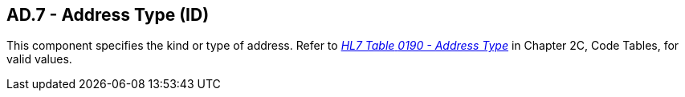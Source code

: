 == AD.7 - Address Type (ID)

[datatype-definition]
This component specifies the kind or type of address. Refer to file:///E:\V2\v2.9%20final%20Nov%20from%20Frank\V29_CH02C_Tables.docx#HL70190[_HL7 Table_ _0190 - Address Type_] in Chapter 2C, Code Tables, for valid values.


